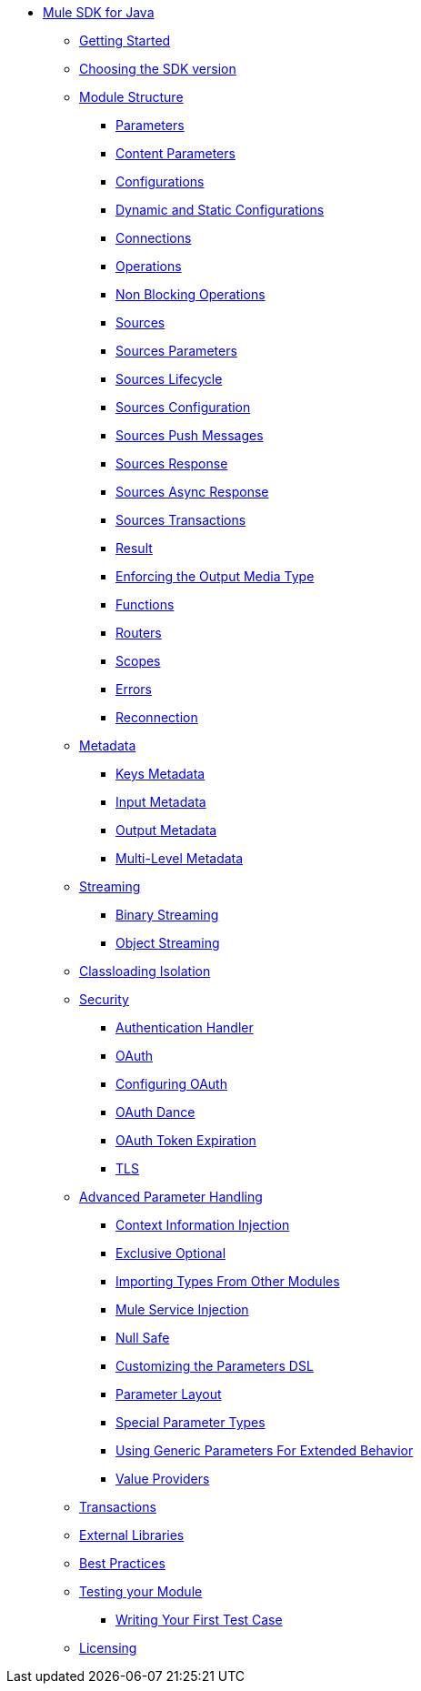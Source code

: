 // Mule SDK Table Of Content

* link:index[Mule SDK for Java]
** link:getting-started[Getting Started]
** link:choosing-version[Choosing the SDK version]
** link:module-structure[Module Structure]
*** link:parameters[Parameters]
*** link:content-parameters[Content Parameters]
*** link:configs[Configurations]
*** link:static-dynamic-configs[Dynamic and Static Configurations]
*** link:connections[Connections]
*** link:operations[Operations]
*** link:non-blocking-operations[Non Blocking Operations]
*** link:sources[Sources]
*** link:sources-parameters[Sources Parameters]
*** link:sources-lifecycle[Sources Lifecycle]
*** link:sources-config-connection[Sources Configuration]
*** link:sources-push-message[Sources Push Messages]
*** link:sources-response[Sources Response]
*** link:sources-async-response[Sources Async Response]
*** link:sources-transactions[Sources Transactions]
*** link:result-object[Result]
*** link:return-media-type[Enforcing the Output Media Type]
*** link:functions[Functions]
*** link:routers[Routers]
*** link:scopes[Scopes]
*** link:errors[Errors]
*** link:reconnection[Reconnection]
** link:metadata[Metadata]
*** link:metadata-keys[Keys Metadata]
*** link:metadata-input[Input Metadata]
*** link:metadata-output[Output Metadata]
*** link:multi-level-metadata[Multi-Level Metadata]
** link:streaming[Streaming]
*** link:binary-streaming[Binary Streaming]
*** link:object-streaming[Object Streaming]
** link:isolation[Classloading Isolation]
** link:security[Security]
*** link:authentication-handler[Authentication Handler]
*** link:oauth[OAuth]
*** link:oauth-configuring[Configuring OAuth]
*** link:oauth-dance[OAuth Dance]
*** link:oauth-token-expiration[OAuth Token Expiration]
*** link:tls[TLS]
** link:advanced-parameter-handling[Advanced Parameter Handling]
*** link:context-information-injection[Context Information Injection]
*** link:exclusive-optionals[Exclusive Optional]
*** link:imported-types[Importing Types From Other Modules]
*** link:mule-service-injection[Mule Service Injection]
*** link:null-safe[Null Safe]
*** link:parameters-dsl[Customizing the Parameters DSL]
*** link:parameter-layout[Parameter Layout]
*** link:special-parameters[Special Parameter Types]
*** link:subtypes-mapping[Using Generic Parameters For Extended Behavior]
*** link:value-providers[Value Providers]
** link:transactions[Transactions]
** link:external-libs[External Libraries]
** link:best-practices[Best Practices]
** link:testing[Testing your Module]
*** link:testing-writing-your-first-test-case[Writing Your First Test Case]
** link:license[Licensing]
